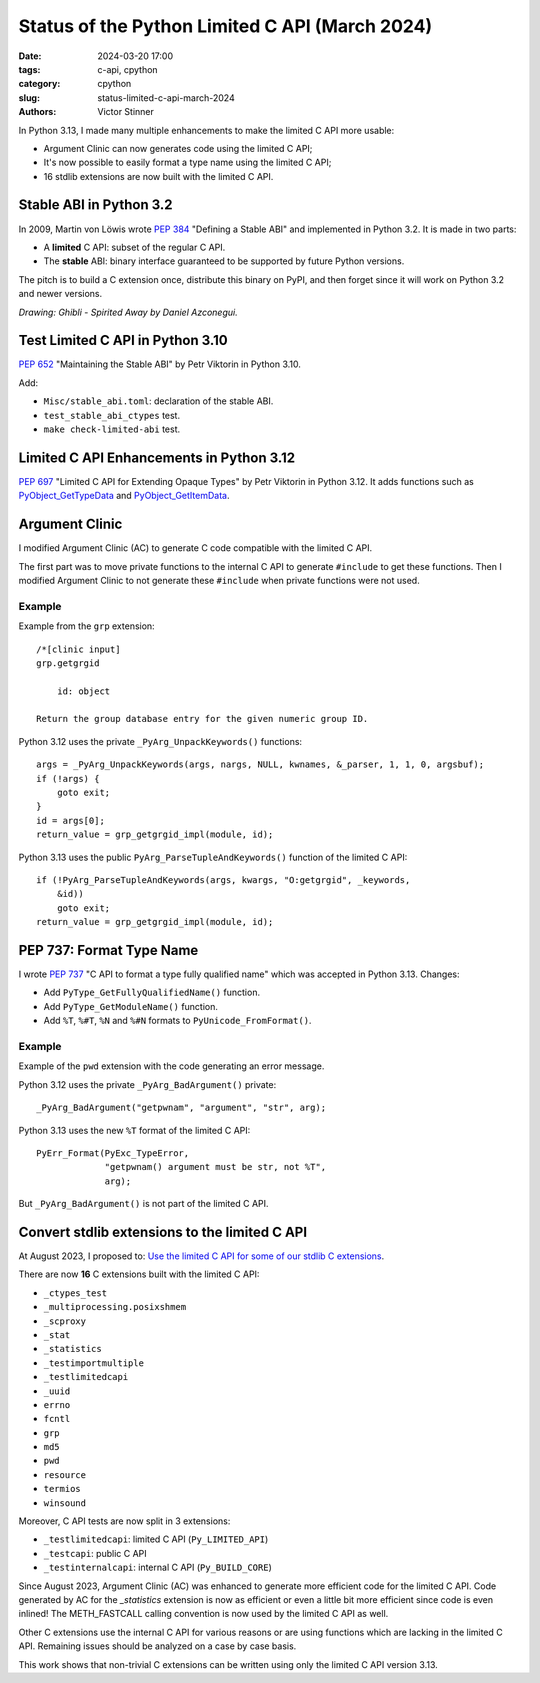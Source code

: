 +++++++++++++++++++++++++++++++++++++++++++++++
Status of the Python Limited C API (March 2024)
+++++++++++++++++++++++++++++++++++++++++++++++

:date: 2024-03-20 17:00
:tags: c-api, cpython
:category: cpython
:slug: status-limited-c-api-march-2024
:authors: Victor Stinner

In Python 3.13, I made many multiple enhancements to make the limited C API
more usable:

* Argument Clinic can now generates code using the limited C API;
* It's now possible to easily format a type name using the limited C
  API;
* 16 stdlib extensions are now built with the limited C API.

Stable ABI in Python 3.2
========================

In 2009, Martin von Löwis wrote `PEP 384 <https://peps.python.org/pep-0384/>`_
"Defining a Stable ABI" and implemented in Python 3.2. It is made in two parts:

* A **limited** C API: subset of the regular C API.
* The **stable** ABI: binary interface guaranteed to be supported by future
  Python versions.

The pitch is to build a C extension once, distribute this binary on PyPI,
and then forget since it will work on Python 3.2 and newer versions.

.. image:: {static}/images/ghibli-spyrited-away.jpg
   :alt: Ghibli - Spirited Away
   :target: https://danielazconegui.com/en/prints/ghibli-spyrited-away.html

*Drawing: Ghibli - Spirited Away by Daniel Azconegui.*


Test Limited C API in Python 3.10
=================================

`PEP 652 <https://peps.python.org/pep-0652/>`_ "Maintaining the Stable ABI"
by Petr Viktorin in Python 3.10.

Add:

* ``Misc/stable_abi.toml``: declaration of the stable ABI.
* ``test_stable_abi_ctypes`` test.
* ``make check-limited-abi`` test.

Limited C API Enhancements in Python 3.12
=========================================

`PEP 697 <https://peps.python.org/pep-0697/>`_ "Limited C API for Extending
Opaque Types" by Petr Viktorin in Python 3.12. It adds functions such as
`PyObject_GetTypeData <https://docs.python.org/3.12/c-api/object.html#c.PyObject_GetTypeData>`_
and
`PyObject_GetItemData <https://docs.python.org/3.12/c-api/object.html#c.PyObject_GetItemData>`_.


Argument Clinic
===============

I modified Argument Clinic (AC) to generate C code compatible with the limited
C API.

The first part was to move private functions to the internal C API to generate
``#include`` to get these functions. Then I modified Argument Clinic to not
generate these ``#include`` when private functions were not used.

Example
-------

Example from the ``grp`` extension::

    /*[clinic input]
    grp.getgrgid

        id: object

    Return the group database entry for the given numeric group ID.

Python 3.12 uses the private ``_PyArg_UnpackKeywords()`` functions::

    args = _PyArg_UnpackKeywords(args, nargs, NULL, kwnames, &_parser, 1, 1, 0, argsbuf);
    if (!args) {
        goto exit;
    }
    id = args[0];
    return_value = grp_getgrgid_impl(module, id);

Python 3.13 uses the public ``PyArg_ParseTupleAndKeywords()`` function of the
limited C API::

    if (!PyArg_ParseTupleAndKeywords(args, kwargs, "O:getgrgid", _keywords,
        &id))
        goto exit;
    return_value = grp_getgrgid_impl(module, id);


PEP 737: Format Type Name
=========================

I wrote `PEP 737 <https://peps.python.org/pep-0737/>`_ "C API to format a type
fully qualified name" which was accepted in Python 3.13. Changes:

* Add ``PyType_GetFullyQualifiedName()`` function.
* Add ``PyType_GetModuleName()`` function.
* Add ``%T``, ``%#T``, ``%N`` and ``%#N`` formats to
  ``PyUnicode_FromFormat()``.

Example
-------

Example of the ``pwd`` extension with the code generating an error message.

Python 3.12 uses the private ``_PyArg_BadArgument()`` private::

    _PyArg_BadArgument("getpwnam", "argument", "str", arg);

Python 3.13 uses the new ``%T`` format of the limited C API::

    PyErr_Format(PyExc_TypeError,
                 "getpwnam() argument must be str, not %T",
                 arg);

But ``_PyArg_BadArgument()`` is not part of the limited C API.


Convert stdlib extensions to the limited C API
==============================================

At August 2023, I proposed to:
`Use the limited C API for some of our stdlib C extensions
<https://discuss.python.org/t/use-the-limited-c-api-for-some-of-our-stdlib-c-extensions/32465>`_.

There are now **16** C extensions built with the limited C API:

* ``_ctypes_test``
* ``_multiprocessing.posixshmem``
* ``_scproxy``
* ``_stat``
* ``_statistics``
* ``_testimportmultiple``
* ``_testlimitedcapi``
* ``_uuid``
* ``errno``
* ``fcntl``
* ``grp``
* ``md5``
* ``pwd``
* ``resource``
* ``termios``
* ``winsound``

Moreover, C API tests are now split in 3 extensions:

* ``_testlimitedcapi``: limited C API (``Py_LIMITED_API``)
* ``_testcapi``: public C API
* ``_testinternalcapi``: internal C API (``Py_BUILD_CORE``)

Since August 2023, Argument Clinic (AC) was enhanced to generate more efficient
code for the limited C API. Code generated by AC for the `_statistics`
extension is now as efficient or even a little bit more efficient since code is
even inlined! The METH_FASTCALL calling convention is now used by the limited C
API as well.

Other C extensions use the internal C API for various reasons or are using
functions which are lacking in the limited C API. Remaining issues should be
analyzed on a case by case basis.

This work shows that non-trivial C extensions can be written using only the
limited C API version 3.13.
